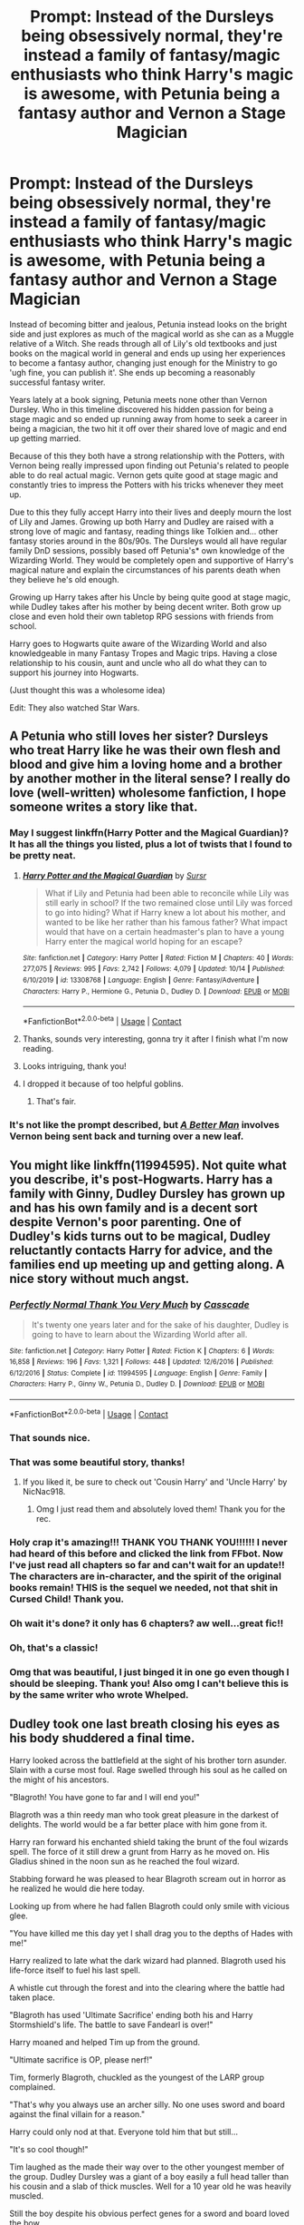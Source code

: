 #+TITLE: Prompt: Instead of the Dursleys being obsessively normal, they're instead a family of fantasy/magic enthusiasts who think Harry's magic is awesome, with Petunia being a fantasy author and Vernon a Stage Magician

* Prompt: Instead of the Dursleys being obsessively normal, they're instead a family of fantasy/magic enthusiasts who think Harry's magic is awesome, with Petunia being a fantasy author and Vernon a Stage Magician
:PROPERTIES:
:Author: ProfessorUber
:Score: 435
:DateUnix: 1603434933.0
:DateShort: 2020-Oct-23
:FlairText: Prompt
:END:
Instead of becoming bitter and jealous, Petunia instead looks on the bright side and just explores as much of the magical world as she can as a Muggle relative of a Witch. She reads through all of Lily's old textbooks and just books on the magical world in general and ends up using her experiences to become a fantasy author, changing just enough for the Ministry to go 'ugh fine, you can publish it'. She ends up becoming a reasonably successful fantasy writer.

Years lately at a book signing, Petunia meets none other than Vernon Dursley. Who in this timeline discovered his hidden passion for being a stage magic and so ended up running away from home to seek a career in being a magician, the two hit it off over their shared love of magic and end up getting married.

Because of this they both have a strong relationship with the Potters, with Vernon being really impressed upon finding out Petunia's related to people able to do real actual magic. Vernon gets quite good at stage magic and constantly tries to impress the Potters with his tricks whenever they meet up.

Due to this they fully accept Harry into their lives and deeply mourn the lost of Lily and James. Growing up both Harry and Dudley are raised with a strong love of magic and fantasy, reading things like Tolkien and... other fantasy stories around in the 80s/90s. The Dursleys would all have regular family DnD sessions, possibly based off Petunia's* own knowledge of the Wizarding World. They would be completely open and supportive of Harry's magical nature and explain the circumstances of his parents death when they believe he's old enough.

Growing up Harry takes after his Uncle by being quite good at stage magic, while Dudley takes after his mother by being decent writer. Both grow up close and even hold their own tabletop RPG sessions with friends from school.

Harry goes to Hogwarts quite aware of the Wizarding World and also knowledgeable in many Fantasy Tropes and Magic trips. Having a close relationship to his cousin, aunt and uncle who all do what they can to support his journey into Hogwarts.

(Just thought this was a wholesome idea)

Edit: They also watched Star Wars.


** A Petunia who still loves her sister? Dursleys who treat Harry like he was their own flesh and blood and give him a loving home and a brother by another mother in the literal sense? I really do love (well-written) wholesome fanfiction, I hope someone writes a story like that.
:PROPERTIES:
:Author: SugondeseAmbassador
:Score: 160
:DateUnix: 1603439467.0
:DateShort: 2020-Oct-23
:END:

*** May I suggest linkffn(Harry Potter and the Magical Guardian)? It has all the things you listed, plus a lot of twists that I found to be pretty neat.
:PROPERTIES:
:Author: Sweet_Xocoatl
:Score: 18
:DateUnix: 1603470928.0
:DateShort: 2020-Oct-23
:END:

**** [[https://www.fanfiction.net/s/13308768/1/][*/Harry Potter and the Magical Guardian/*]] by [[https://www.fanfiction.net/u/12345904/Sursr][/Sursr/]]

#+begin_quote
  What if Lily and Petunia had been able to reconcile while Lily was still early in school? If the two remained close until Lily was forced to go into hiding? What if Harry knew a lot about his mother, and wanted to be like her rather than his famous father? What impact would that have on a certain headmaster's plan to have a young Harry enter the magical world hoping for an escape?
#+end_quote

^{/Site/:} ^{fanfiction.net} ^{*|*} ^{/Category/:} ^{Harry} ^{Potter} ^{*|*} ^{/Rated/:} ^{Fiction} ^{M} ^{*|*} ^{/Chapters/:} ^{40} ^{*|*} ^{/Words/:} ^{277,075} ^{*|*} ^{/Reviews/:} ^{995} ^{*|*} ^{/Favs/:} ^{2,742} ^{*|*} ^{/Follows/:} ^{4,079} ^{*|*} ^{/Updated/:} ^{10/14} ^{*|*} ^{/Published/:} ^{6/10/2019} ^{*|*} ^{/id/:} ^{13308768} ^{*|*} ^{/Language/:} ^{English} ^{*|*} ^{/Genre/:} ^{Fantasy/Adventure} ^{*|*} ^{/Characters/:} ^{Harry} ^{P.,} ^{Hermione} ^{G.,} ^{Petunia} ^{D.,} ^{Dudley} ^{D.} ^{*|*} ^{/Download/:} ^{[[http://www.ff2ebook.com/old/ffn-bot/index.php?id=13308768&source=ff&filetype=epub][EPUB]]} ^{or} ^{[[http://www.ff2ebook.com/old/ffn-bot/index.php?id=13308768&source=ff&filetype=mobi][MOBI]]}

--------------

*FanfictionBot*^{2.0.0-beta} | [[https://github.com/FanfictionBot/reddit-ffn-bot/wiki/Usage][Usage]] | [[https://www.reddit.com/message/compose?to=tusing][Contact]]
:PROPERTIES:
:Author: FanfictionBot
:Score: 21
:DateUnix: 1603470957.0
:DateShort: 2020-Oct-23
:END:


**** Thanks, sounds very interesting, gonna try it after I finish what I'm now reading.
:PROPERTIES:
:Author: SugondeseAmbassador
:Score: 3
:DateUnix: 1603473614.0
:DateShort: 2020-Oct-23
:END:


**** Looks intriguing, thank you!
:PROPERTIES:
:Author: writeronthemoon
:Score: 2
:DateUnix: 1603479024.0
:DateShort: 2020-Oct-23
:END:


**** I dropped it because of too helpful goblins.
:PROPERTIES:
:Author: SugondeseAmbassador
:Score: 2
:DateUnix: 1606119095.0
:DateShort: 2020-Nov-23
:END:

***** That's fair.
:PROPERTIES:
:Author: Sweet_Xocoatl
:Score: 2
:DateUnix: 1606136586.0
:DateShort: 2020-Nov-23
:END:


*** It's not like the prompt described, but [[https://www.fanfiction.net/s/2531438/1/A-Better-Man][/A Better Man/]] involves Vernon being sent back and turning over a new leaf.
:PROPERTIES:
:Author: Vercalos
:Score: 5
:DateUnix: 1603491645.0
:DateShort: 2020-Oct-24
:END:


** You might like linkffn(11994595). Not quite what you describe, it's post-Hogwarts. Harry has a family with Ginny, Dudley Dursley has grown up and has his own family and is a decent sort despite Vernon's poor parenting. One of Dudley's kids turns out to be magical, Dudley reluctantly contacts Harry for advice, and the families end up meeting up and getting along. A nice story without much angst.
:PROPERTIES:
:Author: gwa_is_amazing
:Score: 70
:DateUnix: 1603438593.0
:DateShort: 2020-Oct-23
:END:

*** [[https://www.fanfiction.net/s/11994595/1/][*/Perfectly Normal Thank You Very Much/*]] by [[https://www.fanfiction.net/u/7949415/Casscade][/Casscade/]]

#+begin_quote
  It's twenty one years later and for the sake of his daughter, Dudley is going to have to learn about the Wizarding World after all.
#+end_quote

^{/Site/:} ^{fanfiction.net} ^{*|*} ^{/Category/:} ^{Harry} ^{Potter} ^{*|*} ^{/Rated/:} ^{Fiction} ^{K} ^{*|*} ^{/Chapters/:} ^{6} ^{*|*} ^{/Words/:} ^{16,858} ^{*|*} ^{/Reviews/:} ^{196} ^{*|*} ^{/Favs/:} ^{1,321} ^{*|*} ^{/Follows/:} ^{448} ^{*|*} ^{/Updated/:} ^{12/6/2016} ^{*|*} ^{/Published/:} ^{6/12/2016} ^{*|*} ^{/Status/:} ^{Complete} ^{*|*} ^{/id/:} ^{11994595} ^{*|*} ^{/Language/:} ^{English} ^{*|*} ^{/Genre/:} ^{Family} ^{*|*} ^{/Characters/:} ^{Harry} ^{P.,} ^{Ginny} ^{W.,} ^{Petunia} ^{D.,} ^{Dudley} ^{D.} ^{*|*} ^{/Download/:} ^{[[http://www.ff2ebook.com/old/ffn-bot/index.php?id=11994595&source=ff&filetype=epub][EPUB]]} ^{or} ^{[[http://www.ff2ebook.com/old/ffn-bot/index.php?id=11994595&source=ff&filetype=mobi][MOBI]]}

--------------

*FanfictionBot*^{2.0.0-beta} | [[https://github.com/FanfictionBot/reddit-ffn-bot/wiki/Usage][Usage]] | [[https://www.reddit.com/message/compose?to=tusing][Contact]]
:PROPERTIES:
:Author: FanfictionBot
:Score: 34
:DateUnix: 1603438609.0
:DateShort: 2020-Oct-23
:END:


*** That sounds nice.
:PROPERTIES:
:Author: YellowGetRekt
:Score: 8
:DateUnix: 1603444134.0
:DateShort: 2020-Oct-23
:END:


*** That was some beautiful story, thanks!
:PROPERTIES:
:Author: uncertain_network
:Score: 8
:DateUnix: 1603455805.0
:DateShort: 2020-Oct-23
:END:

**** If you liked it, be sure to check out 'Cousin Harry' and 'Uncle Harry' by NicNac918.
:PROPERTIES:
:Author: DarthGhengis
:Score: 6
:DateUnix: 1603464375.0
:DateShort: 2020-Oct-23
:END:

***** Omg I just read them and absolutely loved them! Thank you for the rec.
:PROPERTIES:
:Author: sailingg
:Score: 2
:DateUnix: 1603521289.0
:DateShort: 2020-Oct-24
:END:


*** Holy crap it's amazing!!! THANK YOU THANK YOU!!!!!! I never had heard of this before and clicked the link from FFbot. Now I've just read all chapters so far and can't wait for an update!! The characters are in-character, and the spirit of the original books remain! THIS is the sequel we needed, not that shit in Cursed Child! Thank you.
:PROPERTIES:
:Author: writeronthemoon
:Score: 4
:DateUnix: 1603479110.0
:DateShort: 2020-Oct-23
:END:


*** Oh wait it's done? it only has 6 chapters? aw well...great fic!!
:PROPERTIES:
:Author: writeronthemoon
:Score: 1
:DateUnix: 1603479148.0
:DateShort: 2020-Oct-23
:END:


*** Oh, that's a classic!
:PROPERTIES:
:Author: CryptidGrimnoir
:Score: 1
:DateUnix: 1603499485.0
:DateShort: 2020-Oct-24
:END:


*** Omg that was beautiful, I just binged it in one go even though I should be sleeping. Thank you! Also omg I can't believe this is by the same writer who wrote Whelped.
:PROPERTIES:
:Author: sailingg
:Score: 1
:DateUnix: 1603519876.0
:DateShort: 2020-Oct-24
:END:


** Dudley took one last breath closing his eyes as his body shuddered a final time.

Harry looked across the battlefield at the sight of his brother torn asunder. Slain with a curse most foul. Rage swelled through his soul as he called on the might of his ancestors.

"Blagroth! You have gone to far and I will end you!"

Blagroth was a thin reedy man who took great pleasure in the darkest of delights. The world would be a far better place with him gone from it.

Harry ran forward his enchanted shield taking the brunt of the foul wizards spell. The force of it still drew a grunt from Harry as he moved on. His Gladius shined in the noon sun as he reached the foul wizard.

Stabbing forward he was pleased to hear Blagroth scream out in horror as he realized he would die here today.

Looking up from where he had fallen Blagroth could only smile with vicious glee.

"You have killed me this day yet I shall drag you to the depths of Hades with me!"

Harry realized to late what the dark wizard had planned. Blagroth used his life-force itself to fuel his last spell.

A whistle cut through the forest and into the clearing where the battle had taken place.

"Blagroth has used 'Ultimate Sacrifice' ending both his and Harry Stormshield's life. The battle to save Fandearl is over!"

Harry moaned and helped Tim up from the ground.

"Ultimate sacrifice is OP, please nerf!"

Tim, formerly Blagroth, chuckled as the youngest of the LARP group complained.

"That's why you always use an archer silly. No one uses sword and board against the final villain for a reason."

Harry could only nod at that. Everyone told him that but still...

"It's so cool though!"

Tim laughed as the made their way over to the other youngest member of the group. Dudley Dursley was a giant of a boy easily a full head taller than his cousin and a slab of thick muscles. Well for a 10 year old he was heavily muscled.

Still the boy despite his obvious perfect genes for a sword and board loved the bow.

Dudley was kicking leaves and thinking about his next character when they finally made it to him.

"Harry, want to be a pair of shadow thieves next time?"

Harry thought that sounded really cool honestly. It was Dudley's turn to pick their theme for characters also.

Harry had chosen their most recently slain characters. A pair of wandering brothers, an archer and barbarian, who had taken up a mercenary contract against Blagroth.

Tim nodded at Dudley's idea. He gave some quick advice for the young boys.

"Make sure you invest in Muffle and Scentless. Being hidden is useless if they can hear you or someone's guardian beast smells you."

Both kids nodded along to that, great advice. Vernon made his way over to the boys still dressed as the King he was this session.

"Great job boys, you got Blagroth. Maybe next time we can try and see if your characters can live longer than a single session though hmmm?"

Both kids ducked their heads as they nodded. They rarely got to do anything more than some side skirmishes. They had gotten to fight in the final battle this time as the campaign was ending today anyways.

Nobody liked having their long term character ganked by two kids who went through characters like most people did socks.

Still Tim had been okay with letting the two kids fight him in the final battle. The other players had been careful to work around the boys and subtly herd them to the last fight.

It was worth it though as both boys were still vibrating with happiness at having saved the realm from Blagroth.

Vernon chuckled and thanked Tim who nodded back.

"Well come along young Dark Wizard slayers! I believe a trip to The Workshop is in order now. Afterall you two did such a great job, you should be rewarded of course."

The boys smiled in glee at the thought of getting to go to The Workshop! It was a passion project of his Aunt and Uncle.

It was a warehouse just on the edges of Inner London that they had converted over. Now a coffee/tea shop upfront with a huge selection of games, books, LARP gear and a gaming tables the boys loved it.

The best part was the back. There was a huge machine shop back there where they made all manner of props and various things.

The area was for public use as well and they made a tidy sum off the fees from that. Many local people doing home projects came in to use their lathes, drill presses and various industrial tools.

That Petunia had gotten a few Muggleborns to enchant the various machines to make them safer and more efficient only helped the business.

In fact Muggleborn customers were a solid third of their customers. Petunia was honestly one of the foremost experts in classifying modern magics and breaking it down to root magic.

She had fallen in love with Magic and been upset at finding out she couldn't do it. Still she had been excited to learn she was a squib, as that meant she still had magic. Just it was far less than a witch would have.

Still she had poured over Lily's first year texts and quickly realized something.

The various spells had commonalities that just made sense to her. She had spent all her pocket money and gotten more through extra work to buy tons of books from Diagon Alley. By Lily's fifth year she had made a working theory.

A theory that she had convinced Lily on that summer and had swiftly brought Lily to to forefront of her year during 6th year.

Petunia had then taken that knowledge and created an entire game system. One that taught the fundamentals of magic buried in the rule books. It was written well enough the Ministry of Magic had not caught on at all.

After a few years it had caught on and now was the biggest fad among Muggleborns after they received their NEWT's. There was a massive upswing in Muggleborn Sorcerer, and even a recent Grand Sorcerer, level witches and wizards recently.

The Muggleborn community had taken to supporting, and fiercely protecting, the Dursley family. That Harry bleeding Potter was the nephew of Petunia was simply icing on the cake.

--------------

Just an idea based off the prompt. Intelligence is usually hereditary and Lily was known as 'the brightest witch of her age'. Why would Petunia be any less outside thematic reasons Rowling's wanted to create?

So an intelligent and driven Petunia had wanted to know why she had magic but couldn't do magic! So she had focused on understanding why magic was the way it was to find a backdoor into it so to speak.

Essentially she dug through the programming of modern magic to find the root code so to speak. Afterall a highly driven intelligent child can see things in a way others would never even think to look.

Hope everyone enjoyed this little story!
:PROPERTIES:
:Author: Michal_Riley
:Score: 63
:DateUnix: 1603458578.0
:DateShort: 2020-Oct-23
:END:

*** I'd read a whole fanfic with this premise. Would love to dig 300k words in, see how having so many powerful muggleborn sorcerer's changes the rise of voldemort, how it changes harry's schooling, etc. It'd be fascinating.
:PROPERTIES:
:Author: MastrWalkrOfSky
:Score: 23
:DateUnix: 1603461926.0
:DateShort: 2020-Oct-23
:END:

**** The schooling is a great idea! I could see an enterprising and clever Muggleborn or Half-Blood in the know taking over Muggle Studies. All the Muggleborn, most of the Half-Bloods and a few clever Purebloods taking the class.

Using it as a way to backdoor into Hogwarts the Petunia Magical Theory. Which would likely be the second year of it during Harry's first year. Quirrel took a sabbatical the year before Harry's first year in canon.

That would be an appropriate time as well. Give the new style time to have been distributed around the Muggleborn community enough to create the opportunity for one to want to use Muggle Studies as the secret way in. Also by third year electives they could have weeded out candidates that would be a bad choice to learnt the knew knowledge. From the behavior of the kids for the first two years.

Thanks for the excellent idea!

It would be nearly impossible, and dangerous, for the Ministry to accept any new magical theory books from a squib. However if Petunia makes them into an RPG tabletop/LARP game and was careful it would stay under the radar easily.

Vernon would not be a stage magician like the prompt but instead a real machinist. Probably an degree in Mechanical Engineering or something similar.

That could then easily lead into him making the fabrication part of the workshop. Which would let them push the frontiers of making enchanted objects.

Afterall the rpg Maxim of "Don't waste spells on what and enchanted item can do" would be something Petunia would likely get behind.

She might only be able to do minimal magic with her system but she can easily use enchanted items.

Probably push the time-line forward as well two decades. Give a chance for 3d printing to take hold.

Picture an enchanted 3d printer! Use any material instead of just the special plastics they had when the technology was new.

Maybe even add in transmutation enchantments to the 3d printer. It would be incredibly powerful and really push everything well past cutting edge.

Enlarge an object and make super intricate details. Finish it out and shrink again. Would be nanoscale level work by hand! Amazing what could be done.
:PROPERTIES:
:Author: Michal_Riley
:Score: 7
:DateUnix: 1603473901.0
:DateShort: 2020-Oct-23
:END:


*** This is amazing, fantastic, and I would love to read this!! Any chance you will make this into a full blown story? This is the kind of fan fiction that I would follow every chapter for. That I would want to download onto my kindle and keep forever!
:PROPERTIES:
:Author: youcannaedothat
:Score: 11
:DateUnix: 1603462975.0
:DateShort: 2020-Oct-23
:END:


*** I love this! As a neophyte D&D player, this tickled me! Thank you
:PROPERTIES:
:Author: writeronthemoon
:Score: 9
:DateUnix: 1603465272.0
:DateShort: 2020-Oct-23
:END:


*** what a wonderful concept! Add me to the list of folks who would read the heck out of any and every thing you write in this verse, should your muse poke you to continue! (applauds)
:PROPERTIES:
:Author: dixiehellcat
:Score: 5
:DateUnix: 1603467814.0
:DateShort: 2020-Oct-23
:END:


*** If you make this a full story, please share.
:PROPERTIES:
:Author: Entinu
:Score: 5
:DateUnix: 1603470178.0
:DateShort: 2020-Oct-23
:END:


*** I'll add my support to the others, that would be a really interesting AU, on top of the family fluff I came into the thread for. I hope you end up expanding it some day!
:PROPERTIES:
:Author: GriffinJ
:Score: 2
:DateUnix: 1603472067.0
:DateShort: 2020-Oct-23
:END:


** "I'll finish up with Dudley, Pet. Go see who's coming 'round still trick-or-treating at this hour."

With only the slightest huff--Vernon was as likely to rile Duddy up as he was to sooth him back to sleep--Petunia went to the door. She'd scarcely gotten her robe on when a second knock boomed through the house and rattled what could be rattled.

"Who's pounding away at the door, are you the police?"

"Oh, Petunia, is it? S'mee, Hagrid. 'n the Headmaster 'n...'n another...", came a gruff voice that trailed into mumbling.

Petunia flung open the door and cast her eyes on the behemoth and the aged wizard next to him. She hurriedly invited them in, confused to not see the third Hagrid had mentioned.

"Vernon, it's Lily's headmaster and Hagrid. They have news, I'll bet. And not good, it looks like," Petunia called back into the house. If it were possible for beards to crumple, both visitors' would have done so, from the force with which their faces fell. "I'll put on some tea," Petunia said as she sat the men in their living room and excused herself to the kitchen.

She passed Vernon carrying Dudley and managed a tight smile. She had been worried he would choose his travels over her and the baby, but she didn't need to be. Vernon loved her and he loved being a father. She was setting the kettle when Vernon said loudly, "Evening, gentlemen. And Harry, curled in your arm there, if my eyes don't lie."

Oh god. Petunia's hands became clumsy and she forgot whether she'd already set out the service. "I'm afraid your eyes are keen as ever, Mr. Dursley, and your wife is more correct than she'd like to be," said Dumbledore in response. Hagrid must have been holding a breath, because Petunia heard him sharply inhale and bark a hasty sob. Oh, god, no.

It wasn't boiled, but Petunia brought the pot into the living room anyway. Ah, she hadn't set out tea sets. She numbly set the warm kettle down and turned to go back to the kitchen.

"Petunia, if you please. I have a calming draught, should you like it. We're here bearing grave news," Dumbledore began--eliciting another sob from Hagrid. When Petunia had turned back and had a seat, too, he continued, "James and Lily Potter are dead."

Barely, she registered Hagrid breaking into a full cry, and Vernon talking to him. "Stiff upper lip, now, man. That boy needs us, and we need to be strong for him, and Dudley needs to see how a man acts. There's a good man. Plenty of time for this at the wake, isn't there?"

Oh, Dudley. "Vernon, we have to go. Take the boys and get out of Britain. If they got my sister, they can get us. We have to save-", she said and was cutoff by a gesture from Dumbledore as his face lifted.

"Not quite, dear Petunia. They prevailed, Cadmean though there victory was. They stopped the dark lord Voldemort, I've seen his body myself. Indeed, you, Harry, and your enemies will be the only families mourning tonight--the war is soon to be ended."

Petunia's gaze became vacant and her face slackened. The grief of losing her sister warred with the relief of the end of the war. For two seconds. Her mouth pulled into a rictus frown and she sobbed unabashedly. Dudley was pushed into her arms, and she calmed enough to rock him and enjoy his sleepy snuggles. "I'd like to hear about them, if you know what happened," she managed.

Vernon picked up a worn pack of playing cards and began practicing elaborate false cuts as he listened to the tale of the final days of the Potters. It was a terrifying tale of cat and mouse ending with the cat ruined, ostensibly by the love of the mice. It would go on to be Petunia's first entry in her Adventures of the Boy-Who-Lived wizard book series, but not before some years had distanced her from her grief.

When Dumbledore got to the betrayal of the Potters, Hagrid's mouth opened and spluttered, and he barely managed, "No', Sirius Black. 'E jus' gave me 'is bike to bring Harry safe away."

"I'm afraid so, Hagrid. The magic of the Fidelius is beyond even my power to confound," Dumbledore said in attempted consolation.

"It's rubbish, if you ask me," Vernon cut in. "I know what it looks like when things aren't what they seem, and I know what it looks like when they are exactly what they seem. And that man, Black, was Potter's through and through. Ernest as the day is long, that one. Loved my muggle-magic."

Vernon flipped a few cards out of the deck he was handling. "Either tonight was on purpose," he flipped over Hearts King, Queen, Ace. In another pile, he flipped over the Jack of Hearts and King of Spades, "and they're heroes what gave their all for Britain." With this, he swept the King of Spades through the King&Queen of Hearts, taking them off the table. Just the Jack and Ace of Hearts remained.

"Or." His knuckle rapped against the Jack of Hearts, and before the eyes of mages, it changed to a Joker. "Or, they were betrayed some other way."

Hagrid's face was set firm and he was nodding. Dumbledore's had taken a fond expression that only a few would be able to identify--the face he wore when he recognizes virtue.

"Your insight is nearly as admirable as your loyalty, Mr. Dursley. I'm as sure as I can possibly be that he is the betrayer, but at least we must know if it was deliberate... Or if he has any Jokers tucked in the creases of his hands. I'll question him personally."

"In the meantime, we must impose on you to foster Harry. The spell which Lily used will protect this house as long as--" Dumbledore was cutoff by Petunia's immediate

"Of course we will! Hand him over to Vernon, when was the last time he was fed?"
:PROPERTIES:
:Author: dratnon
:Score: 32
:DateUnix: 1603471561.0
:DateShort: 2020-Oct-23
:END:

*** This made me cry a little.
:PROPERTIES:
:Author: academico5000
:Score: 4
:DateUnix: 1603476000.0
:DateShort: 2020-Oct-23
:END:


*** Bless you.
:PROPERTIES:
:Author: CryptidGrimnoir
:Score: 5
:DateUnix: 1603499696.0
:DateShort: 2020-Oct-24
:END:


** High fantasy was popular in the 80's, and Urban fantasy took off in the 90's.

80's popular fantasy would have included the Dragonriders of Pern, the Xanth books (although those have problematic overtones), David and Leigh Eddings's epic fantasy cycles, including the Belgariad. And the Herald of Valdemar books by Mercedes Lackey.

The first book in the Wheel of time series was published in 1990, though Harry might have had a little too much on his mind by then to indulge in an epic quest fantasy. Then again, if he needed an escape, he might have.

I was also reading Mists of Avalon. (Which was era defining for feminist fantasy as well as fantasy retelling of popular lore during that particular decade. Although things that have come out about Marion Zimmer Bradley and her husband make her work a bit problematic, too.)

The first of Terry Pratchett's Discworld books was published in 83. Sir Terry kept writing right up until his embuggerance made it impossible. They're publishing the last of his short stories this year. If you want an author with a strong sense of right and wrong to shape Harry's world view, I would swear by Pratchett.

Douglas Adams is technically science fiction, but his Hitchhiker's guide to the galaxy is too well known to ignore. As is Ender's game (which is hard science fiction. And again the author is problematic.)

Hope this helps. I'm actually just a little older than what Harry would have been in canon (I graduated high school in 94). So I was thinking about what I was reading at the time. Granted, I'm American. So some of what Harry might have been reading might look a little different.
:PROPERTIES:
:Author: TMorrisCode
:Score: 23
:DateUnix: 1603465176.0
:DateShort: 2020-Oct-23
:END:

*** Oh man, I grew up reading Marion Zimmer Bradley's works, and had no idea there was anything problematic about her until I googled her after reading this comment. This is genuinely distressing.

I'm gonna need a minute...
:PROPERTIES:
:Author: hurriqueen
:Score: 5
:DateUnix: 1603471829.0
:DateShort: 2020-Oct-23
:END:

**** I'm sorry. I know how you feel. It was like a gut punch to me, too. ☹️
:PROPERTIES:
:Author: TMorrisCode
:Score: 2
:DateUnix: 1603485674.0
:DateShort: 2020-Oct-24
:END:


*** Don't need to be a good person to write good fiction. It helps to learn how to separate the product from its creator.
:PROPERTIES:
:Author: Solo_is_my_copliot
:Score: 3
:DateUnix: 1603471842.0
:DateShort: 2020-Oct-23
:END:

**** Separating the author from the work is an individual choice.

If I'm going to provide a list of recommendations for 80's and 90's genre work, I'm going to note which books I know were written by people that the reader might have a problem with.

That way they can make the informed choice to include the book in their own works (or read them) or not.
:PROPERTIES:
:Author: TMorrisCode
:Score: 3
:DateUnix: 1603487313.0
:DateShort: 2020-Oct-24
:END:


** I want this. EDIT: Stuff it, I'm going to /write/ this. Eventually.
:PROPERTIES:
:Author: Zalanor1
:Score: 16
:DateUnix: 1603438478.0
:DateShort: 2020-Oct-23
:END:


** Oh! somebody please write this! I love this idea!

I've read one short where Petunia gets fed up with Vernon's abuse, takes the boys and leaves him--she raises them alone, poor but loved, and both she and Dudley end up becoming vital secret assets to the OotP. She's sort of drawn as a Muggle version of Molly, in that verse. it's a lovely story--i'll try to find the link, I think it was on tumblr?
:PROPERTIES:
:Author: dixiehellcat
:Score: 12
:DateUnix: 1603466743.0
:DateShort: 2020-Oct-23
:END:

*** Are you thinking of dirgewithoutmusic?
:PROPERTIES:
:Author: abitofaLuna-tic
:Score: 3
:DateUnix: 1603468813.0
:DateShort: 2020-Oct-23
:END:

**** That's the one--I already posted the story.
:PROPERTIES:
:Author: CryptidGrimnoir
:Score: 3
:DateUnix: 1603493112.0
:DateShort: 2020-Oct-24
:END:


**** yes! thank you cryptidgrimnoir. I love all dirgewithoutmusic's alt universes :D
:PROPERTIES:
:Author: dixiehellcat
:Score: 2
:DateUnix: 1603508137.0
:DateShort: 2020-Oct-24
:END:


*** /The Family Evans/

Linkao3(3073562)
:PROPERTIES:
:Author: CryptidGrimnoir
:Score: 3
:DateUnix: 1603493074.0
:DateShort: 2020-Oct-24
:END:

**** You've made me cry... Thanks, mate!!
:PROPERTIES:
:Author: DiegoARL38
:Score: 3
:DateUnix: 1603498586.0
:DateShort: 2020-Oct-24
:END:


**** [[https://archiveofourown.org/works/3073562][*/the family evans/*]] by [[https://www.archiveofourown.org/users/dirgewithoutmusic/pseuds/dirgewithoutmusic/users/Likia/pseuds/Likia/users/orphan_account/pseuds/translatorPassion/users/Opalsong/pseuds/Opalsong][/dirgewithoutmusicLikiatranslatorPassion (orphan_account)Opalsong/]]

#+begin_quote
  What if, when Petunia Dursley found a little boy on her front doorstep, she took him in? Not into the cupboard under the stairs, not into a twisted childhood of tarnished worth and neglect---what if she took him in?Petunia was jealous, selfish and vicious. We will not pretend she wasn't. She looked at that boy on her doorstep and thought about her Dudders, barely a month older than this boy. She looked at his eyes and her stomach turned over and over. (Severus Snape saved Harry's life for his eyes. Let's have Petunia save it despite them).Let's tell a story where Petunia Dursley found a baby boy on her doorstep and hated his eyes---she hated them. She took him in and fed him and changed him and got him his shots, and she hated his eyes up until the day she looked at the boy and saw her nephew, not her sister's shadow. When Harry was two and Vernon Dursley bought Dudley a toy car and Harry a fast food meal with a toy with parts he could choke on Petunia packed her things and got a divorce.
#+end_quote

^{/Site/:} ^{Archive} ^{of} ^{Our} ^{Own} ^{*|*} ^{/Fandom/:} ^{Harry} ^{Potter} ^{-} ^{J.} ^{K.} ^{Rowling} ^{*|*} ^{/Published/:} ^{2015-01-01} ^{*|*} ^{/Words/:} ^{3529} ^{*|*} ^{/Chapters/:} ^{1/1} ^{*|*} ^{/Comments/:} ^{651} ^{*|*} ^{/Kudos/:} ^{15073} ^{*|*} ^{/Bookmarks/:} ^{3578} ^{*|*} ^{/Hits/:} ^{124309} ^{*|*} ^{/ID/:} ^{3073562} ^{*|*} ^{/Download/:} ^{[[https://archiveofourown.org/downloads/3073562/the%20family%20evans.epub?updated_at=1598209000][EPUB]]} ^{or} ^{[[https://archiveofourown.org/downloads/3073562/the%20family%20evans.mobi?updated_at=1598209000][MOBI]]}

--------------

*FanfictionBot*^{2.0.0-beta} | [[https://github.com/FanfictionBot/reddit-ffn-bot/wiki/Usage][Usage]] | [[https://www.reddit.com/message/compose?to=tusing][Contact]]
:PROPERTIES:
:Author: FanfictionBot
:Score: 2
:DateUnix: 1603493091.0
:DateShort: 2020-Oct-24
:END:


** My mind literally cannot accept a set of Dursleys that like magic. It's like trying to divide by zero
:PROPERTIES:
:Author: Andyjackka
:Score: 10
:DateUnix: 1603461982.0
:DateShort: 2020-Oct-23
:END:


** CS Lewis' Chronicles of Narnia is another example of the fantasy genre. Just throwing it out there, since you could t name anything but Tolkien.
:PROPERTIES:
:Author: DeltaKnight191
:Score: 15
:DateUnix: 1603448223.0
:DateShort: 2020-Oct-23
:END:

*** Oh yeah, thanks. (Also that was partially for comedic effect and partially because I'm not really an expert on 80s/90s fantasy off the top of my head. Now that I think about it I forgot to mention Star Wars, I was planning to mention Star Wars, whoops.) still, thanks!
:PROPERTIES:
:Author: ProfessorUber
:Score: 10
:DateUnix: 1603448441.0
:DateShort: 2020-Oct-23
:END:


*** I was about to say Narnia! :) Tamora Pierce's Tortall books started coming out in the 80s too, iirc, and if you want to go back a little farther and hit something British in origin, Susan Cooper's The Dark Is Rising series is Arthurian-adjacent and very good stuff for young wizard-y types.
:PROPERTIES:
:Author: dixiehellcat
:Score: 5
:DateUnix: 1603467924.0
:DateShort: 2020-Oct-23
:END:

**** The kids could also read the "Worst Witch" books, though I'd nearly bet that in the Harry Potter world THOSE are written by a person with sone insight into the Magical World, just as would Petunia be doing in the prompt.

Then there are all the Wizard of Oz books (it IS a series), Mary Poppins and sequals, Roald Dahl books, the first few Redwall books, Pippi Longstocking (plus sequals and a few other Astrid Lindgren books), The Neverending Story...

There are so many kid's fantasy books.
:PROPERTIES:
:Author: a_sack_of_hamsters
:Score: 2
:DateUnix: 1603520452.0
:DateShort: 2020-Oct-24
:END:


** This is freaking amazing!!!!!!!
:PROPERTIES:
:Author: Chris_Bui
:Score: 3
:DateUnix: 1603453178.0
:DateShort: 2020-Oct-23
:END:


** What about Dudley being envious of Harry's magic and the attention his parents give him when they are kids and going dark? Maybe he latter discover magical abilities himself. Can go both ways, either he finally understand that he is loved, and all eventually go well, or go full dark lord.
:PROPERTIES:
:Author: reddithp2020
:Score: 4
:DateUnix: 1603458335.0
:DateShort: 2020-Oct-23
:END:

*** that would be an interesting twist either way! I'm particularly fond of au's where Dudley & Harry are close, & Dud is Harry's protector and surrogate big bro--not implausible since we see the seeds that could have borne that in canon, when Dudley finally does stand up for him in the end albeit just a little.
:PROPERTIES:
:Author: dixiehellcat
:Score: 5
:DateUnix: 1603467395.0
:DateShort: 2020-Oct-23
:END:


** I would totally love this!! Where would the conflict be though? Anyway, it would be a wholesome oneshot.
:PROPERTIES:
:Author: writeronthemoon
:Score: 2
:DateUnix: 1603465094.0
:DateShort: 2020-Oct-23
:END:


** Ya'll I know I'm pregnant and hormonal but the thought of this just got me all happy emotional tears lol.
:PROPERTIES:
:Author: crazeenurse
:Score: 2
:DateUnix: 1603469190.0
:DateShort: 2020-Oct-23
:END:


** Oh my god that sounds adorable
:PROPERTIES:
:Author: Cally6
:Score: 2
:DateUnix: 1603474712.0
:DateShort: 2020-Oct-23
:END:


** Would be more amusing if it turned out that JKR is actualyl Petunia Dursley and was so proud of her nephew that she wrote a fictionalized account of what he did, writing herself and Vernon as bad people to put the focus more on him than them.
:PROPERTIES:
:Author: 7ootles
:Score: 2
:DateUnix: 1603622334.0
:DateShort: 2020-Oct-25
:END:


** This is beautiful.
:PROPERTIES:
:Author: academico5000
:Score: 1
:DateUnix: 1603475817.0
:DateShort: 2020-Oct-23
:END:


** King Dragon sends his regards.
:PROPERTIES:
:Author: Termsndconditions
:Score: 1
:DateUnix: 1603515301.0
:DateShort: 2020-Oct-24
:END:


** This is so wholesome
:PROPERTIES:
:Author: IrishQueenFan
:Score: 1
:DateUnix: 1608464188.0
:DateShort: 2020-Dec-20
:END:
